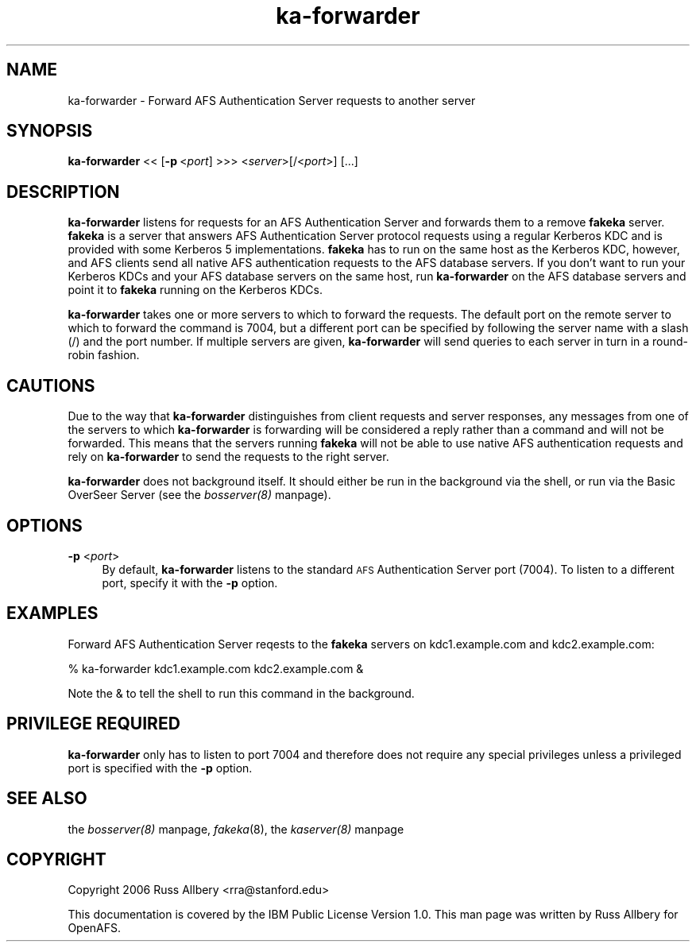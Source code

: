 .rn '' }`
''' $RCSfile$$Revision$$Date$
'''
''' $Log$
'''
.de Sh
.br
.if t .Sp
.ne 5
.PP
\fB\\$1\fR
.PP
..
.de Sp
.if t .sp .5v
.if n .sp
..
.de Ip
.br
.ie \\n(.$>=3 .ne \\$3
.el .ne 3
.IP "\\$1" \\$2
..
.de Vb
.ft CW
.nf
.ne \\$1
..
.de Ve
.ft R

.fi
..
'''
'''
'''     Set up \*(-- to give an unbreakable dash;
'''     string Tr holds user defined translation string.
'''     Bell System Logo is used as a dummy character.
'''
.tr \(*W-|\(bv\*(Tr
.ie n \{\
.ds -- \(*W-
.ds PI pi
.if (\n(.H=4u)&(1m=24u) .ds -- \(*W\h'-12u'\(*W\h'-12u'-\" diablo 10 pitch
.if (\n(.H=4u)&(1m=20u) .ds -- \(*W\h'-12u'\(*W\h'-8u'-\" diablo 12 pitch
.ds L" ""
.ds R" ""
'''   \*(M", \*(S", \*(N" and \*(T" are the equivalent of
'''   \*(L" and \*(R", except that they are used on ".xx" lines,
'''   such as .IP and .SH, which do another additional levels of
'''   double-quote interpretation
.ds M" """
.ds S" """
.ds N" """""
.ds T" """""
.ds L' '
.ds R' '
.ds M' '
.ds S' '
.ds N' '
.ds T' '
'br\}
.el\{\
.ds -- \(em\|
.tr \*(Tr
.ds L" ``
.ds R" ''
.ds M" ``
.ds S" ''
.ds N" ``
.ds T" ''
.ds L' `
.ds R' '
.ds M' `
.ds S' '
.ds N' `
.ds T' '
.ds PI \(*p
'br\}
.\"	If the F register is turned on, we'll generate
.\"	index entries out stderr for the following things:
.\"		TH	Title 
.\"		SH	Header
.\"		Sh	Subsection 
.\"		Ip	Item
.\"		X<>	Xref  (embedded
.\"	Of course, you have to process the output yourself
.\"	in some meaninful fashion.
.if \nF \{
.de IX
.tm Index:\\$1\t\\n%\t"\\$2"
..
.nr % 0
.rr F
.\}
.TH ka-forwarder 8 "OpenAFS" "19/Aug/2007" "AFS Command Reference"
.UC
.if n .hy 0
.if n .na
.ds C+ C\v'-.1v'\h'-1p'\s-2+\h'-1p'+\s0\v'.1v'\h'-1p'
.de CQ          \" put $1 in typewriter font
.ft CW
'if n "\c
'if t \\&\\$1\c
'if n \\&\\$1\c
'if n \&"
\\&\\$2 \\$3 \\$4 \\$5 \\$6 \\$7
'.ft R
..
.\" @(#)ms.acc 1.5 88/02/08 SMI; from UCB 4.2
.	\" AM - accent mark definitions
.bd B 3
.	\" fudge factors for nroff and troff
.if n \{\
.	ds #H 0
.	ds #V .8m
.	ds #F .3m
.	ds #[ \f1
.	ds #] \fP
.\}
.if t \{\
.	ds #H ((1u-(\\\\n(.fu%2u))*.13m)
.	ds #V .6m
.	ds #F 0
.	ds #[ \&
.	ds #] \&
.\}
.	\" simple accents for nroff and troff
.if n \{\
.	ds ' \&
.	ds ` \&
.	ds ^ \&
.	ds , \&
.	ds ~ ~
.	ds ? ?
.	ds ! !
.	ds /
.	ds q
.\}
.if t \{\
.	ds ' \\k:\h'-(\\n(.wu*8/10-\*(#H)'\'\h"|\\n:u"
.	ds ` \\k:\h'-(\\n(.wu*8/10-\*(#H)'\`\h'|\\n:u'
.	ds ^ \\k:\h'-(\\n(.wu*10/11-\*(#H)'^\h'|\\n:u'
.	ds , \\k:\h'-(\\n(.wu*8/10)',\h'|\\n:u'
.	ds ~ \\k:\h'-(\\n(.wu-\*(#H-.1m)'~\h'|\\n:u'
.	ds ? \s-2c\h'-\w'c'u*7/10'\u\h'\*(#H'\zi\d\s+2\h'\w'c'u*8/10'
.	ds ! \s-2\(or\s+2\h'-\w'\(or'u'\v'-.8m'.\v'.8m'
.	ds / \\k:\h'-(\\n(.wu*8/10-\*(#H)'\z\(sl\h'|\\n:u'
.	ds q o\h'-\w'o'u*8/10'\s-4\v'.4m'\z\(*i\v'-.4m'\s+4\h'\w'o'u*8/10'
.\}
.	\" troff and (daisy-wheel) nroff accents
.ds : \\k:\h'-(\\n(.wu*8/10-\*(#H+.1m+\*(#F)'\v'-\*(#V'\z.\h'.2m+\*(#F'.\h'|\\n:u'\v'\*(#V'
.ds 8 \h'\*(#H'\(*b\h'-\*(#H'
.ds v \\k:\h'-(\\n(.wu*9/10-\*(#H)'\v'-\*(#V'\*(#[\s-4v\s0\v'\*(#V'\h'|\\n:u'\*(#]
.ds _ \\k:\h'-(\\n(.wu*9/10-\*(#H+(\*(#F*2/3))'\v'-.4m'\z\(hy\v'.4m'\h'|\\n:u'
.ds . \\k:\h'-(\\n(.wu*8/10)'\v'\*(#V*4/10'\z.\v'-\*(#V*4/10'\h'|\\n:u'
.ds 3 \*(#[\v'.2m'\s-2\&3\s0\v'-.2m'\*(#]
.ds o \\k:\h'-(\\n(.wu+\w'\(de'u-\*(#H)/2u'\v'-.3n'\*(#[\z\(de\v'.3n'\h'|\\n:u'\*(#]
.ds d- \h'\*(#H'\(pd\h'-\w'~'u'\v'-.25m'\f2\(hy\fP\v'.25m'\h'-\*(#H'
.ds D- D\\k:\h'-\w'D'u'\v'-.11m'\z\(hy\v'.11m'\h'|\\n:u'
.ds th \*(#[\v'.3m'\s+1I\s-1\v'-.3m'\h'-(\w'I'u*2/3)'\s-1o\s+1\*(#]
.ds Th \*(#[\s+2I\s-2\h'-\w'I'u*3/5'\v'-.3m'o\v'.3m'\*(#]
.ds ae a\h'-(\w'a'u*4/10)'e
.ds Ae A\h'-(\w'A'u*4/10)'E
.ds oe o\h'-(\w'o'u*4/10)'e
.ds Oe O\h'-(\w'O'u*4/10)'E
.	\" corrections for vroff
.if v .ds ~ \\k:\h'-(\\n(.wu*9/10-\*(#H)'\s-2\u~\d\s+2\h'|\\n:u'
.if v .ds ^ \\k:\h'-(\\n(.wu*10/11-\*(#H)'\v'-.4m'^\v'.4m'\h'|\\n:u'
.	\" for low resolution devices (crt and lpr)
.if \n(.H>23 .if \n(.V>19 \
\{\
.	ds : e
.	ds 8 ss
.	ds v \h'-1'\o'\(aa\(ga'
.	ds _ \h'-1'^
.	ds . \h'-1'.
.	ds 3 3
.	ds o a
.	ds d- d\h'-1'\(ga
.	ds D- D\h'-1'\(hy
.	ds th \o'bp'
.	ds Th \o'LP'
.	ds ae ae
.	ds Ae AE
.	ds oe oe
.	ds Oe OE
.\}
.rm #[ #] #H #V #F C
.SH "NAME"
ka-forwarder \- Forward AFS Authentication Server requests to another server
.SH "SYNOPSIS"
\fBka-forwarder\fR <<\ [\fB\-p\fR\ <\fIport\fR] >>> <\fIserver\fR>[/<\fIport\fR>] [...]
.SH "DESCRIPTION"
\fBka-forwarder\fR listens for requests for an AFS Authentication Server and
forwards them to a remove \fBfakeka\fR server.  \fBfakeka\fR is a server that
answers AFS Authentication Server protocol requests using a regular
Kerberos KDC and is provided with some Kerberos 5 implementations.
\fBfakeka\fR has to run on the same host as the Kerberos KDC, however, and
AFS clients send all native AFS authentication requests to the AFS
database servers.  If you don't want to run your Kerberos KDCs and your
AFS database servers on the same host, run \fBka-forwarder\fR on the AFS
database servers and point it to \fBfakeka\fR running on the Kerberos KDCs.
.PP
\fBka-forwarder\fR takes one or more servers to which to forward the
requests.  The default port on the remote server to which to forward the
command is 7004, but a different port can be specified by following the
server name with a slash (\f(CW/\fR) and the port number.  If multiple servers
are given, \fBka-forwarder\fR will send queries to each server in turn in a
round-robin fashion.
.SH "CAUTIONS"
Due to the way that \fBka-forwarder\fR distinguishes from client requests and
server responses, any messages from one of the servers to which
\fBka-forwarder\fR is forwarding will be considered a reply rather than a
command and will not be forwarded.  This means that the servers running
\fBfakeka\fR will not be able to use native AFS authentication requests and
rely on \fBka-forwarder\fR to send the requests to the right server.
.PP
\fBka-forwarder\fR does not background itself.  It should either be run in
the background via the shell, or run via the Basic OverSeer Server (see
the \fIbosserver(8)\fR manpage).
.SH "OPTIONS"
.Ip "\fB\-p\fR <\fIport\fR>" 4
By default, \fBka-forwarder\fR listens to the standard \s-1AFS\s0 Authentication
Server port (7004).  To listen to a different port, specify it with the
\fB\-p\fR option.
.SH "EXAMPLES"
Forward AFS Authentication Server reqests to the \fBfakeka\fR servers on
kdc1.example.com and kdc2.example.com:
.PP
.Vb 1
\&    % ka-forwarder kdc1.example.com kdc2.example.com &
.Ve
Note the \f(CW&\fR to tell the shell to run this command in the background.
.SH "PRIVILEGE REQUIRED"
\fBka-forwarder\fR only has to listen to port 7004 and therefore does not
require any special privileges unless a privileged port is specified with
the \fB\-p\fR option.
.SH "SEE ALSO"
the \fIbosserver(8)\fR manpage,
\fIfakeka\fR\|(8),
the \fIkaserver(8)\fR manpage
.SH "COPYRIGHT"
Copyright 2006 Russ Allbery <rra@stanford.edu>
.PP
This documentation is covered by the IBM Public License Version 1.0.  This
man page was written by Russ Allbery for OpenAFS.

.rn }` ''
.IX Title "ka-forwarder 8"
.IX Name "ka-forwarder - Forward AFS Authentication Server requests to another server"

.IX Header "NAME"

.IX Header "SYNOPSIS"

.IX Header "DESCRIPTION"

.IX Header "CAUTIONS"

.IX Header "OPTIONS"

.IX Item "\fB\-p\fR <\fIport\fR>"

.IX Header "EXAMPLES"

.IX Header "PRIVILEGE REQUIRED"

.IX Header "SEE ALSO"

.IX Header "COPYRIGHT"

